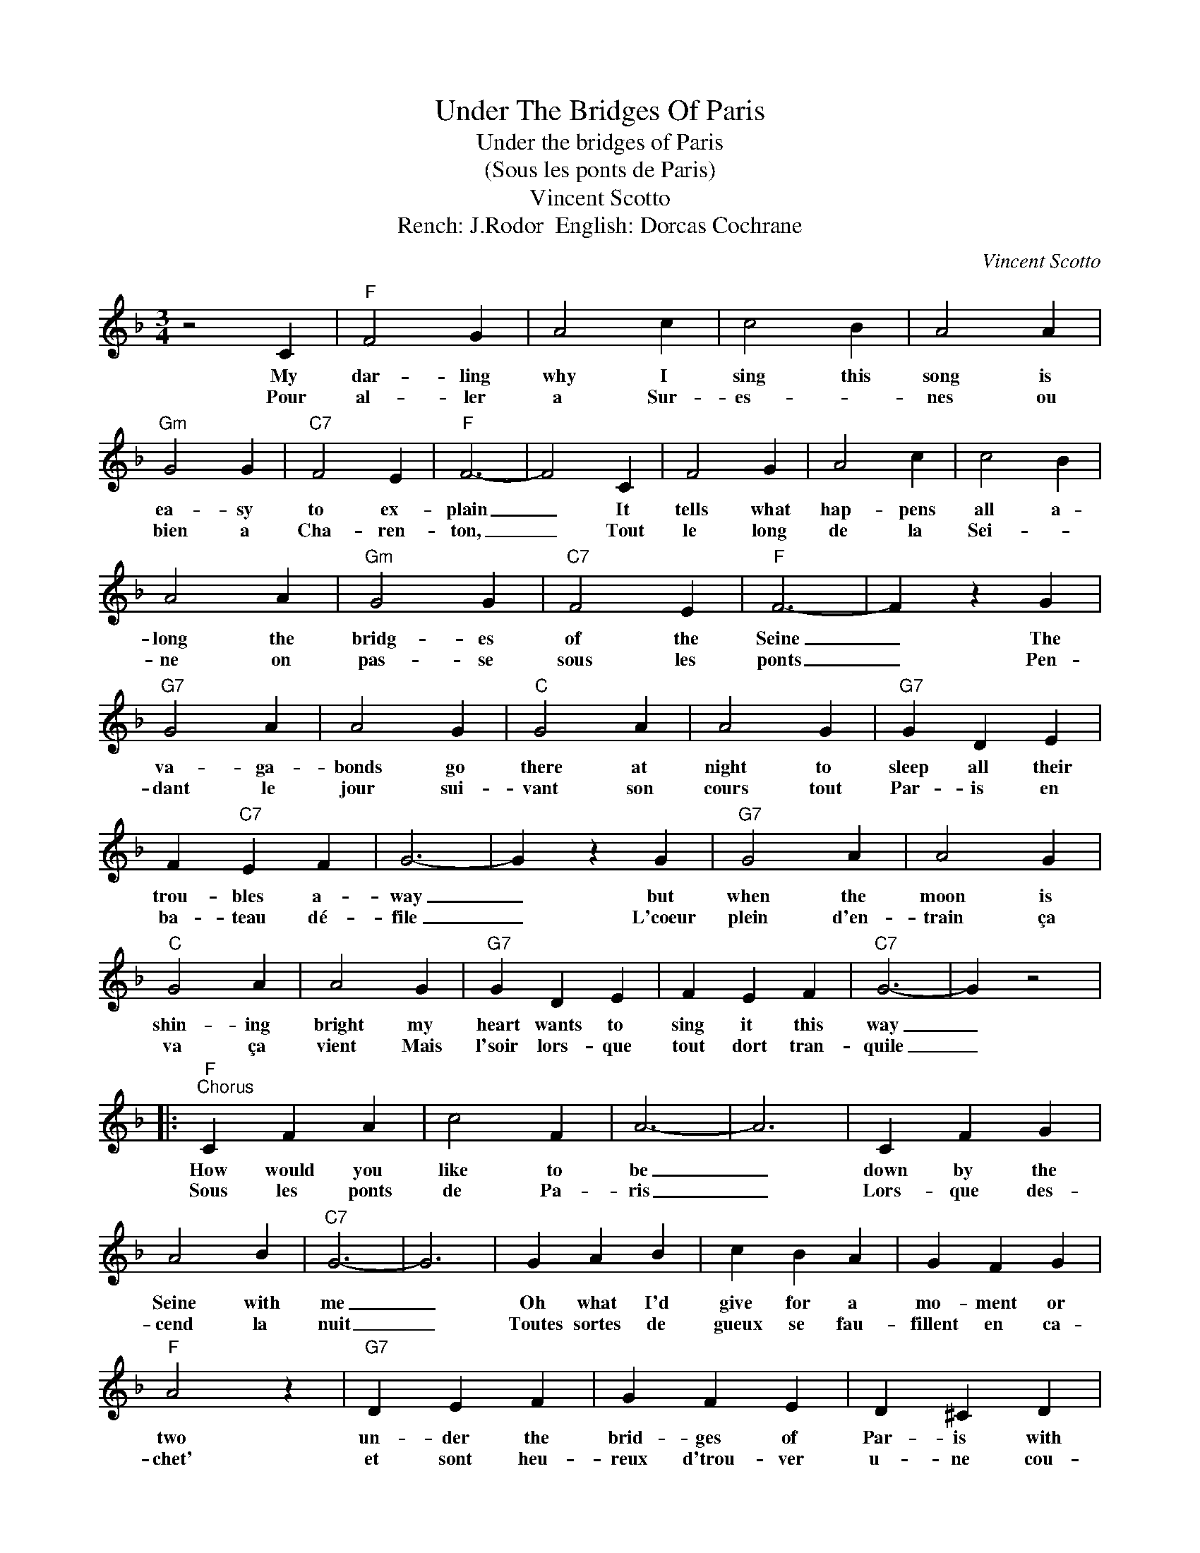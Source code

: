 X:1
T:Under The Bridges Of Paris
T:Under the bridges of Paris
T:(Sous les ponts de Paris)
T:Vincent Scotto
T:Rench: J.Rodor  English: Dorcas Cochrane
C:Vincent Scotto
Z:All Rights Reserved
L:1/4
M:3/4
K:F
V:1 treble 
%%MIDI program 4
V:1
 z2 C |"F" F2 G | A2 c | c2 B | A2 A |"Gm" G2 G |"C7" F2 E |"F" F3- | F2 C | F2 G | A2 c | c2 B | %12
w: My|dar- ling|why I|sing this|song is|ea- sy|to ex-|plain|_ It|tells what|hap- pens|all a-|
w: Pour|al- ler|a Sur-|es- *|nes ou|bien a|Cha- ren-|ton,|_ Tout|le long|de la|Sei- *|
 A2 A |"Gm" G2 G |"C7" F2 E |"F" F3- | F z G |"G7" G2 A | A2 G |"C" G2 A | A2 G |"G7" G D E | %22
w: long the|bridg- es|of the|Seine|_ The|va- ga-|bonds go|there at|night to|sleep all their|
w: ne on|pas- se|sous les|ponts|_ Pen-|dant le|jour sui-|vant son|cours tout|Par- is en|
 F"C7" E F | G3- | G z G |"G7" G2 A | A2 G |"C" G2 A | A2 G |"G7" G D E | F E F |"C7" G3- | G z2 |: %33
w: trou- bles a-|way|_ but|when the|moon is|shin- ing|bright my|heart wants to|sing it this|way|_|
w: ba- teau dé-|file|_ L'coeur|plein d'en-|train ça|va ça|vient Mais|l'soir lors- que|tout dort tran-|quile|_|
"F""^Chorus" C F A | c2 F | A3- | A3 | C F G | A2 B |"C7" G3- | G3 | G A B | c B A | G F G | %44
w: How would you|like to|be|_|down by the|Seine with|me|_|Oh what I'd|give for a|mo- ment or|
w: Sous les ponts|de Pa-|ris|_|Lors- que des-|cend la|nuit|_|Toutes sortes de|gueux se fau-|fillent en ca-|
"F" A2 z |"G7" D E F | G F E | D ^C D |"C7" G3 |"F" C F A | c2 F | A3- | A3 | C F G | A2 B | %55
w: two|un- der the|brid- ges of|Par- is with|you|Dar- ling I'd|hold you|tight|_|far from the|eyes of|
w: chet'|et sont heu-|reux d'trou- ver|u- ne cou-|chette|Hô- tel du|Cou- rant|d'Air|_|ou l'on ne|paye pas|
"C7" G3- | G3 |"Gm" G A B | c B A | G F G |"A7" A3 |"Gm" G A B |"C7" A2 G |1"F" F3 | z3 :|2 %65
w: night|_|Un- der the|brid- ges of|Par- is with|you|I'd make your|dreams come|true||
w: cher|_|L'par- ful et|l'eau c'est pour|rien mon mar-|quis|sous les ponts|de Par-|is||
"F" F3- | F z2 |] %67
w: true.|_|
w: ris|_|

